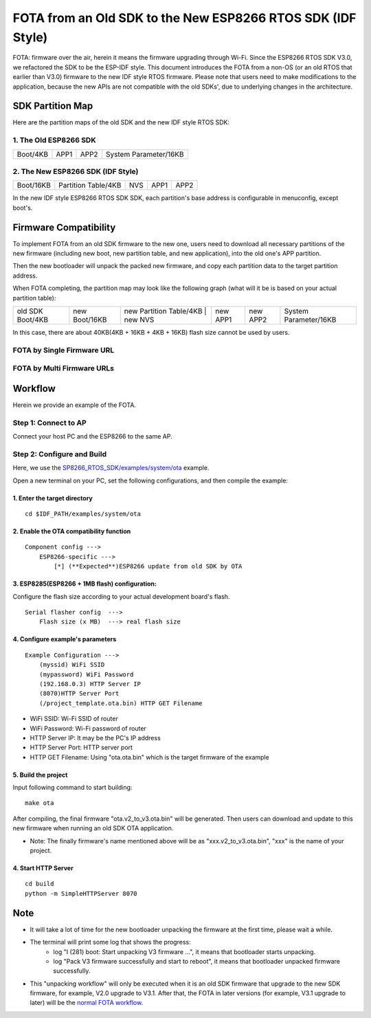 FOTA from an Old SDK to the New ESP8266 RTOS SDK (IDF Style)
*************************************************************

FOTA: firmware over the air, herein it means the firmware upgrading through Wi-Fi.  
Since the ESP8266 RTOS SDK V3.0, we refactored the SDK to be the ESP-IDF style. This document introduces the FOTA from a non-OS (or an old RTOS that earlier than V3.0) firmware to the new IDF style RTOS firmware.   
Please note that users need to make modifications to the application, because the new APIs are not compatible with the old SDKs', due to underlying changes in the architecture. 

SDK Partition Map
=================

Here are the partition maps of the old SDK and the new IDF style RTOS SDK:

1. The Old ESP8266 SDK
----------------------

+------------+------------+------------+-------------------------+
|  Boot/4KB  |    APP1    |    APP2    |  System Parameter/16KB  |
+------------+------------+------------+-------------------------+

2. The New ESP8266 SDK (IDF Style)
----------------------------------

+-------------+-----------------------+-----------+------------+------------+
|  Boot/16KB  |  Partition Table/4KB  |    NVS    |    APP1    |    APP2    |
+-------------+-----------------------+-----------+------------+------------+

In the new IDF style ESP8266 RTOS SDK SDK, each partition's base address is configurable in menuconfig, except boot's.

Firmware Compatibility
======================

To implement FOTA from an old SDK firmware to the new one, users need to download all necessary partitions of the new firmware (including new boot, new partition table, and new application), into the old one's APP partition.

Then the new bootloader will unpack the packed new firmware, and copy each partition data to the target partition address.

When FOTA completing, the partition map may look like the following graph (what will it be is based on your actual partition table):

+--------------------+-----------------+---------------------------+---------------+----------------+----------------+-------------------------+
|  old SDK Boot/4KB  |  new Boot/16KB  |  new Partition Table/4KB  |    new NVS    |    new APP1    |    new APP2    |  System Parameter/16KB  |
+--------------------+-----------------+-------------------------------------------+----------------+----------------+-------------------------+

In this case, there are about 40KB(4KB + 16KB + 4KB + 16KB) flash size cannot be used by users.

FOTA by Single Firmware URL
---------------------------

|single_ota_url|

.. |single_ota_url| image:: ../../_static/single_ota_url.gif

FOTA by Multi Firmware URLs
---------------------------

|multi-ota-urls|

.. |multi-ota-urls| image:: ../../_static/multi-ota-urls.gif

Workflow
========

Herein we provide an example of the FOTA.

Step 1: Connect to AP
----------------------

Connect your host PC and the ESP8266 to the same AP.

Step 2: Configure and Build
-----------------------------

Here, we use the `SP8266_RTOS_SDK/examples/system/ota <https://github.com/espressif/ESP8266_RTOS_SDK/tree/master/examples/system/ota>`_ example.

Open a new terminal on your PC, set the following configurations, and then compile the example:

1. Enter the target directory
^^^^^^^^^^^^^^^^^^^^^^^^^^^^^^

::

    cd $IDF_PATH/examples/system/ota


2. Enable the OTA compatibility function
^^^^^^^^^^^^^^^^^^^^^^^^^^^^^^^^^^^^^^^^

::

    Component config --->
        ESP8266-specific --->
            [*] (**Expected**)ESP8266 update from old SDK by OTA


3. ESP8285(ESP8266 + 1MB flash) configuration:
^^^^^^^^^^^^^^^^^^^^^^^^^^^^^^^^^^^^^^^^^^^^^^

Configure the flash size according to your actual development board's flash.

::

    Serial flasher config  --->
        Flash size (x MB)  ---> real flash size


4. Configure example's parameters 
^^^^^^^^^^^^^^^^^^^^^^^^^^^^^^^^^^

::

    Example Configuration --->
        (myssid) WiFi SSID
        (mypassword) WiFi Password
        (192.168.0.3) HTTP Server IP
        (8070)HTTP Server Port
        (/project_template.ota.bin) HTTP GET Filename

- WiFi SSID: Wi-Fi SSID of router
- WiFi Password: Wi-Fi password of router
- HTTP Server IP: It may be the PC's IP address
- HTTP Server Port: HTTP server port
- HTTP GET Filename: Using "ota.ota.bin" which is the target firmware of the example

5. Build the project
^^^^^^^^^^^^^^^^^^^^

Input following command to start building::

    make ota

After compiling, the final firmware "ota.v2_to_v3.ota.bin" will be generated. Then users can download and update to this new firmware when running an old SDK OTA application.

- Note: The finally firmware's name mentioned above will be as "xxx.v2_to_v3.ota.bin", "xxx" is the name of your project.

4. Start HTTP Server
^^^^^^^^^^^^^^^^^^^^

::

    cd build
    python -m SimpleHTTPServer 8070


Note
====

- It will take a lot of time for the new bootloader unpacking the firmware at the first time, please wait a while.

- The terminal will print some log that shows the progress:
    - log "I (281) boot: Start unpacking V3 firmware ...", it means that bootloader starts unpacking.
    - log "Pack V3 firmware successfully and start to reboot", it means that bootloader unpacked firmware successfully.

- This "unpacking workflow" will only be executed when it is an old SDK firmware that upgrade to the new SDK firmware, for example, V2.0 upgrade to V3.1. After that, the FOTA in later versions (for example, V3.1 upgrade to later) will be the `normal FOTA workflow <https://github.com/espressif/ESP8266_RTOS_SDK/blob/master/examples/system/ota/README.md>`_.

